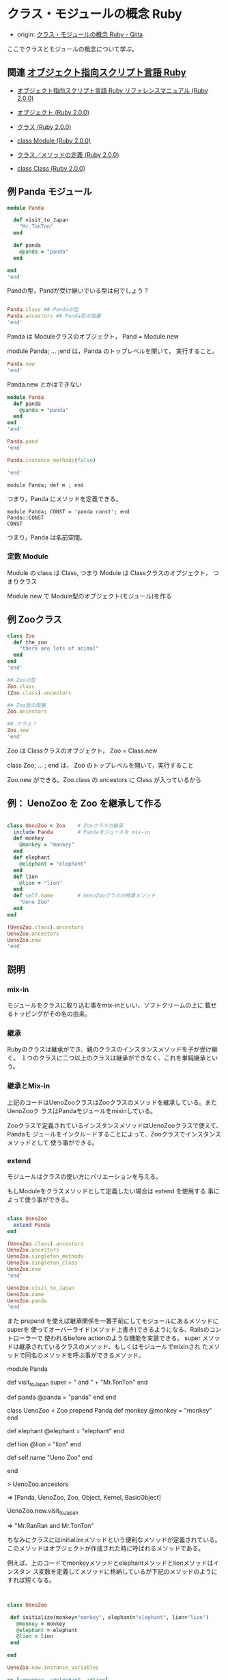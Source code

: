 * クラス・モジュールの概念 Ruby

  - origin:  [[http://qiita.com/ToruFukui/items/2dd4d2d1ce6ed05928de][クラス・モジュールの概念 Ruby - Qiita]]

  ここでクラスとモジュールの概念について学ぶ。

** 関連  [[https://www.ruby-lang.org/ja/][オブジェクト指向スクリプト言語 Ruby]]

   - [[http://docs.ruby-lang.org/ja/2.0.0/doc/index.html][オブジェクト指向スクリプト言語 Ruby リファレンスマニュアル (Ruby 2.0.0)]]

   - [[http://docs.ruby-lang.org/ja/2.0.0/doc/spec=2fobject.html][オブジェクト (Ruby 2.0.0)]]

   - [[http://docs.ruby-lang.org/ja/2.0.0/doc/spec=2fclass.html][クラス (Ruby 2.0.0)]]

   - [[http://docs.ruby-lang.org/ja/2.0.0/class/Module.htm][class Module (Ruby 2.0.0)]]

   - [[http://docs.ruby-lang.org/ja/2.0.0/doc/spec=2fdef.html][クラス／メソッドの定義 (Ruby 2.0.0)]]

   - [[http://docs.ruby-lang.org/ja/2.0.0/class/Class.html][class Class (Ruby 2.0.0)]]


** 例 Panda モジュール
   
#+BEGIN_SRC ruby :session first :results output
module Panda

  def visit_to_Japan
    "Mr.TonTon"
  end

  def panda
    @panda = "panda"
  end

end
'end'
#+END_SRC

#+RESULTS:
: :panda

Pandの型，Pandが受け継いでいる型は何でしょう？

#+BEGIN_SRC ruby :session first :results output

Panda.class ## Pandaの型
Panda.ancestors ## Panda型の階層
'end'
#+END_SRC

#+RESULTS:
: Module
: [Module, Object, Kernel, BasicObject]
: [Panda]
: NoMethodError: undefined method `new' for Panda:Module
: 	from (irb):23
: 	from /opt/local/bin/irb:13:in `<main>'

   Panda は Moduleクラスのオブジェクト， Pand = Module.new

   module Panda; ... ;end は，Panda のトップレベルを開いて，
   実行すること。

#+BEGIN_SRC ruby :session first :results output
Panda.new
'end'
#+END_SRC

   

   Panda.new とかはできない

#+BEGIN_SRC ruby :session first :results output
module Panda
  def panda
    @panda = "panda"
  end
end
'end'
#+END_SRC

#+BEGIN_SRC ruby :session first :results output
Panda.pand
'end'
#+END_SRC

#+BEGIN_SRC ruby :session first :results output
Panda.instance_methods(false)

'end'
#+END_SRC



   



   : module Panda; def m ; end 

   つまり，Panda にメソッドを定義できる。

   : module Panda; CONST = 'panda const'; end 
   : Panda::CONST
   : CONST

   つまり，Panda は名前空間。

*** 定数 Module 

    Module の class は Class, つまり Module は Classクラスのオブジェクト，
    つまりクラス

    Module.new で Module型のオブジェクト(モジュール)を作る

** 例 Zooクラス

#+BEGIN_SRC ruby :session first :results output
class Zoo
  def the_zoo
    "there are lots of animal"
  end
end
'end'
#+END_SRC

#+RESULTS:
: :the_zoo

#+BEGIN_SRC ruby :session first :results output
## Zooの型
Zoo.class
(Zoo.class).ancestors

## Zoo型の階層
Zoo.ancestors

## クラス？
Zoo.new
'end'
#+END_SRC

#+RESULTS:
: Class
: [Class, Module, Object, Kernel, BasicObject]
: [Zoo, Object, Kernel, BasicObject]
: #<Zoo:0x007f8a43816c10>

   Zoo は Classクラスのオブジェクト， Zoo = Class.new

   class Zoo; ... ; end は， Zoo のトップレベルを開いて，実行すること

   Zoo.new ができる。Zoo.class の ancestors に Class が入っているから

** 例： UenoZoo を Zoo を継承して作る

#+BEGIN_SRC ruby :session first :results output

class UenoZoo < Zoo    # Zooクラスの継承
  include Panda        # Pandaモジュールを mix-in
  def monkey
    @monkey = "monkey"
  end
  def elephant
    @elephant = "elephant"
  end
  def lion
    @lion = "lion"
  end
  def self.name        # UenoZooクラスの特異メソッド
    "Ueno Zoo"
  end
end
#+END_SRC

#+RESULTS:

#+BEGIN_SRC ruby :session first :results output
(UenoZoo.class).ancestors
UenoZoo.ancestors
UenoZoo.new
'end'
#+END_SRC

#+RESULTS:
: [Class, Module, Object, Kernel, BasicObject]
: [UenoZoo, Panda, Zoo, Object, Kernel, BasicObject]
: #<UenoZoo:0x007fe5d4080ab8>

** 説明

*** mix-in

   モジュールをクラスに取り込む事をmix-inといい、ソフトクリームの上に
   載せるトッピングがその名の由来。

*** 継承

   Rubyのクラスは継承ができ、親のクラスのインスタンスメソッドを子が受け継ぐ。
   １つのクラスに二つ以上のクラスは継承ができなく、これを単純継承という。

*** 継承とMix-in

   上記のコードはUenoZooクラスはZooクラスのメソッドを継承している。またUenoZooク
   ラスはPandaモジュールをmixinしている。

   Zooクラスで定義されているインスタンスメソッドはUenoZooクラスで使えて、Pandaモ
   ジュールをインクルードすることによって、Zooクラスでインスタンスメソッドとして
   使う事ができる。

*** extend 

   モジュールはクラスの使い方にバリエーションを与える。

   もしModuleをクラスメソッドとして定義したい場合は extend を使用する
   事によって使う事ができる。

#+BEGIN_SRC ruby :session first :results output

class UenoZoo
  extend Panda
end

#+END_SRC

#+RESULTS:

#+BEGIN_SRC ruby :session first :results output
(UenoZoo.class).ancestors
UenoZoo.ancestors
UenoZoo.singleton_methods
UenoZoo.singleton_class
UenoZoo.new
'end'
#+END_SRC

#+RESULTS:
: [Class, Module, Object, Kernel, BasicObject]
: [UenoZoo, Panda, Zoo, Object, Kernel, BasicObject]
: [:name, :visit_to_Japan, :panda]
: #<Class:UenoZoo>
: #<UenoZoo:0x007fe5d41715d0>

#+BEGIN_SRC ruby :session first :results output
UenoZoo.visit_to_Japan
UenoZoo.name
UenoZoo.panda
'end'
#+END_SRC

#+RESULTS:
: "Mr.TonTon"
: "Ueno Zoo"
: "panda"

   また prepend を使えば継承関係を一番手前にしてモジュールにあるメソッドにsuperを
   使ってオーバーライド(メソッド上書き)できるようになる、Railsのコントローラーで
   使われるbefore actionのような機能を実装できる。
   super メソッドは継承されているクラスのメソッド、もしくはモジュールでmixinされ
   たメソッドで同名のメソッドを呼ぶ事ができるメソッド。

module Panda

  def visit_to_Japan
    super + " and " + "Mr.TonTon"
  end

  def panda
    @panda = "panda"
  end
end

class UenoZoo < Zoo
  prepend Panda
  def monkey
    @monkey = "monkey"
  end

  def elephant
    @elephant = "elephant"
  end

  def lion
    @lion = "lion"
  end

  def self.name
    "Ueno Zoo"
  end

end

> UenoZoo.ancestors

=> [Panda, UenoZoo, Zoo, Object, Kernel, BasicObject]

# Panda モジュールが手前にくる。includeだと

# => [UenoZoo, Panda, Zoo, Object, Kernel, BasicObject]

# Panda モジュールが後ろにくる。

UenoZoo.new.visit_to_Japan

=> "Mr.RanRan and Mr.TonTon"

ちなみにクラスにはinitializeメソッドという便利なメソッドが定義されている。
このメソッドはオブジェクトが作成された時に呼ばれるメソッドである。

例えば、上のコードでmonkeyメソッドとelephantメソッドとlionメソッドはインスタン
ス変数を定義してメソッドに格納しているが下記のメソッドのようにすれば短くなる。

#+BEGIN_SRC ruby


class UenoZoo

 def initialize(monkey="monkey", elephant="elephant", lion="lion")
   @monkey = monkey
   @elephant = elephant
   @lion = lion
 end

end

UenoZoo.new.instance_variables

=> [:@monkey, :@elephant, :@lion]
#+END_SRC

このままだとメソッドで変数を呼び出せないので, attr_readerを使う。

#+BEGIN_SRC ruby

class UenoZoo
 attr_reader :monkey, :elephant, :lion  

 def initialize(monkey="monkey", elephant="elephant", lion="lion")
    @monkey = monkey
    @elephant = elephant
    @lion = lion
 end

end

UenoZoo.new.monkey

=> "monkey"
Ueno.new.monkey = "pokey"
=>  undefined method `monkey=' for #<UenoZoo:0x007fa782157008> (NoMethodError)
#+END_SRC

ただこのメソッドは格納したインスタンス変数を呼び出す機能しかないので、
書き込み機能も加えるためにattr_accessorを使う。書き込みのみの場合は
attr_writerを使う。

#+BEGIN_SRC ruby

class UenoZoo
 attr_accessor :monkey, :elephant, :lion  

 def initialize(monkey="monkey", elephant="elephant", lion="lion")
    @monkey = monkey
    @elephant = elephant
    @lion = lion
 end

end

UenoZoo.new.monkey

=> "monkey"
Ueno.new.monkey = "pokey"

=> "pokey"

#+END_SRC


** モジュールの使い方

   ２種類ある

   - メソッドの格納庫として使う

   - 名前空間として使う

*** 名前空間としての使い方

    同じクラスを定義して、既存のメソッドとは知らずに新たに定義し直して、将来
    的なバグに繋がる可能性になる。

    またクラス名とモジュール名は定数で定義されていて、
    module名で定義された定数はclass名で定義できない。
    その場合は名前空間として使う。下記のコードを参照してほしい。

#+BEGIN_SRC ruby

class Cat
  def tuna
    "delicious"
  end
end

module Zoo

  class Cat  

    def tuna
      "delicious"
    end
  end

end

> Zoo::Cat.new.tuna
=> "delicious"
> Cat.new.tuna
=> "delicious"
#+END_SRC

    CatクラスとZoo::Catクラスは別々のオブジェクトになる。module名と
    class名は定数だが定数の中から定数を呼ぶ場合はコロンを二個つけて::
    で呼び出す。


** まとめ 

   クラスはインスタンス化能力をもちメソッドを定義できる、モジュールは
   インスタンス化能力を持たないがメソッドを格納できる。モジュールの利
   用法はメソッドを格納するか名前空間として利用する。

   クラスにモジュールを取り込むことをmixinといってincludeを使う。

   またクラスメソッドとして取り込む場合はextend、継承関係に着目して取
   り込む場合はprepend。attr属性(attr_accessor, attr_writer,
   attr_reader)を使えば、そのクラスに属性を与えられる。initializeメソッ
   ドを使えば、オブジェクトが生成された時に値を格納したりする事ができ
   る。

** モジュールの先祖

#+BEGIN_SRC ruby :session first :results output
module GiantPanda
end
'end'
#+END_SRC

#+RESULTS:
: nil

#+BEGIN_SRC ruby :session first :results output
module GiantPanda
  include Panda
end
'end'
#+END_SRC


#+RESULTS:
: GiantPanda

#+BEGIN_SRC ruby :session first :results output
(GiantPanda.class).ancestors
GiantPanda.ancestors
'end'
#+END_SRC

#+RESULTS:
: [Module, Object, Kernel, BasicObject]
: [GiantPanda, Panda]


* meta
** クラス

- インスタンス化能力を持つ。
- インスタンスメソッドを格納できる。

- クラスもオブジェクトである。
- クラスメソッドを格納できる。

** モジュール

- インスタンス化能力は持たない
- インスタンスメソッドを格納できる

- モジュールもオブジェクトである。
- クラスメソッドを格納できる

** Class と Module

#+BEGIN_SRC ruby :session first :results output
Class.class
Class.ancestors
C = Class.new
C.class
C.ancestors
c = C.new
c.class
c.ancestors
'end'

#+END_SRC

#+RESULTS:
#+begin_example
Class
[Class, Module, Object, Kernel, BasicObject]
(irb):488: warning: already initialized constant C
(irb):480: warning: previous definition of C was here
C
Class
[C, Object, Kernel, BasicObject]
#<C:0x007fe5d601fc20>
C
NoMethodError: undefined method `ancestors' for #<C:0x007fe5d601fc20>
	from (irb):493
	from /opt/local/bin/irb:13:in `<main>'
#+end_example

   定数 Class はクラス(クラス型のオブジェクト)である。
   - C = Class.new は，クラス(クラス型のオブジェクト)を生成する

     : [Class, Module, Object, Kernel, BasicObject] 

   - C.new は，オブジェクトを生成する
   - Class と C では new の振る舞いは異なる

   定数 Module はクラスでありクラス型のオブジェクトである。
   - Module = Class.new(Object)
  
   あるオブジェクト obj が クラス型であるとは，
   (obj.class).ancestors に Class が含まれること

** クラス - モジュール

- インスタンス化能力

#+BEGIN_SRC ruby :session first :results output

(Class.new).class
(Module.new).class

(Class.new).new
(Module.new).new

(Class.new).ancestors - (Module.new).ancestors
(Class.new).ancestors
(Module.new).ancestors

(Class).ancestors - (Module).ancestors

'end'
#+END_SRC

#+RESULTS:
#+begin_example
Class
Module
#<#<Class:0x007f97358261c0>:0x007f9735826170>
NoMethodError: undefined method `new' for #<Module:0x007f97339589c8>
	from (irb):40
	from /opt/local/bin/irb:13:in `<main>'
[#<Class:0x007f9733952938>, Object, Kernel, BasicObject]
[#<Class:0x007f9733948640>, Object, Kernel, BasicObject]
[#<Module:0x007f97348488c0>]
[Class]
#+end_example

   

          
